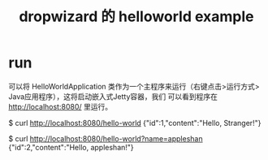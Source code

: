 #+TITLE: dropwizard 的 helloworld example

* run
可以将 HelloWorldApplication 类​​作为一个主程序来运行（右键点击>运行方式> Java应用程序），这将启动嵌入式Jetty容器，我们
可以看到程序在 http://localhost:8080/ 里运行。

$ curl http://localhost:8080/hello-world
{"id":1,"content":"Hello, Stranger!"}

$ curl http://localhost:8080/hello-world?name=appleshan
{"id":2,"content":"Hello, appleshan!"}
